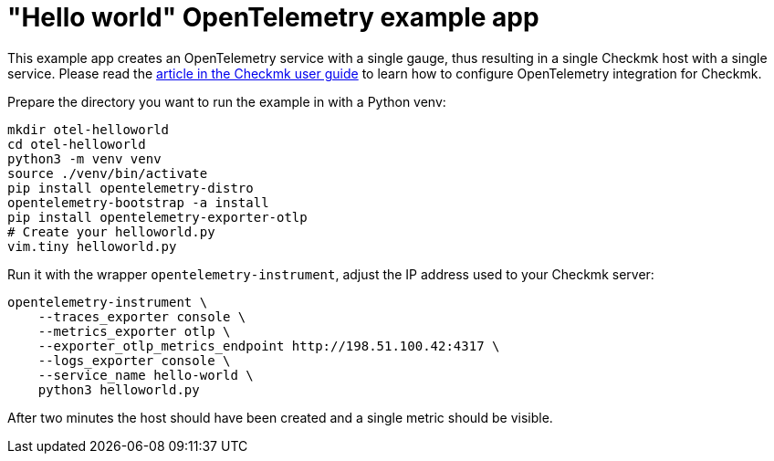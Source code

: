 // -*- coding: utf-8 -*-

= "Hello world" OpenTelemetry example app

This example app creates an OpenTelemetry service with a single gauge, thus resulting in a single Checkmk host with a single service.
Please read the link:https://docs.checkmk.com/master/en/opentelemetry.html[article in the Checkmk user guide^] to learn how to configure OpenTelemetry integration for Checkmk.

Prepare the directory you want to run the example in with a Python venv:

[source,shell]
----
mkdir otel-helloworld
cd otel-helloworld
python3 -m venv venv
source ./venv/bin/activate
pip install opentelemetry-distro
opentelemetry-bootstrap -a install
pip install opentelemetry-exporter-otlp
# Create your helloworld.py
vim.tiny helloworld.py
----

Run it with the wrapper `opentelemetry-instrument`, adjust the IP address used to your Checkmk server:

[source,shell]
----
opentelemetry-instrument \
    --traces_exporter console \
    --metrics_exporter otlp \
    --exporter_otlp_metrics_endpoint http://198.51.100.42:4317 \
    --logs_exporter console \
    --service_name hello-world \
    python3 helloworld.py
----

After two minutes the host should have been created and a single metric should be visible.